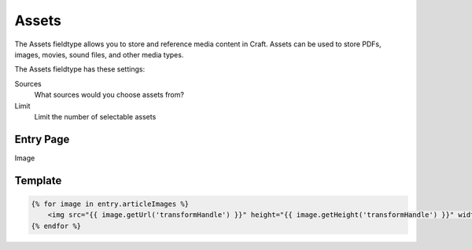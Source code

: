 Assets
==========

The Assets fieldtype allows you to store and reference media content in Craft.  Assets can be used to store PDFs, images, movies, sound files, and other media types.

.. image:: ../../_static/images/diving-in/fields/assets.png

The Assets fieldtype has these settings:

Sources
    What sources would you choose assets from?

Limit
    Limit the number of selectable assets

Entry Page
----------

Image

Template
----------

.. code-block:: html

    {% for image in entry.articleImages %}
        <img src="{{ image.getUrl('transformHandle') }}" height="{{ image.getHeight('transformHandle') }}" width="{{ image.getWidth('transformHandle') }}" alt="{{ entry.title }}">
    {% endfor %}

